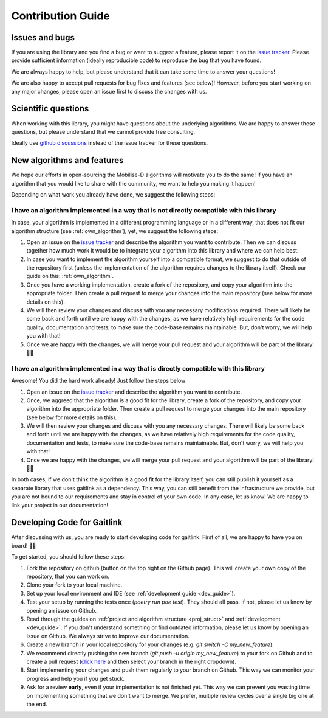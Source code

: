 Contribution Guide
==================

Issues and bugs
---------------
If you are using the library and you find a bug or want to suggest a feature, please report it on the `issue tracker <https://github.com/mobilise-d/gaitlink/issues>`_.
Please provide sufficient information (ideally reproducible code) to reproduce the bug that you have found.

We are always happy to help, but please understand that it can take some time to answer your questions!

We are also happy to accept pull requests for bug fixes and features (see below)!
However, before you start working on any major changes, please open an issue first to discuss the changes with us.

Scientific questions
--------------------
When working with this library, you might have questions about the underlying algorithms.
We are happy to answer these questions, but please understand that we cannot provide free consulting.

Ideally use `github discussions <https://github.com/mobilise-d/gaitlink/discussions/>`_ instead of the issue
tracker for these questions.

New algorithms and features
---------------------------
We hope our efforts in open-sourcing the Mobilise-D algorithms will motivate you to do the same!
If you have an algorithm that you would like to share with the community, we want to help you making it happen!

Depending on what work you already have done, we suggest the following steps:

I have an algorithm implemented in a way that is not directly compatible with this library
++++++++++++++++++++++++++++++++++++++++++++++++++++++++++++++++++++++++++++++++++++++++++
In case, your algorithm is implemented in a different programming language or in a different way, that does not fit
our algorithm structure (see :ref:`own_algorithm`), yet, we suggest the following steps:

1. Open an issue on the `issue tracker <https://github.com/mobilise-d/gaitlink/issues>`_ and describe the algorithm
   you want to contribute.
   Then we can discuss together how much work it would be to integrate your algorithm into this library and where we
   can help best.
2. In case you want to implement the algorithm yourself into a compatible format, we suggest to do that outside of
   the repository first (unless the implementation of the algorithm requires changes to the library itself).
   Check our guide on this: :ref:`own_algorithm`.
3. Once you have a working implementation, create a fork of the repository, and copy your algorithm into the appropriate
   folder.
   Then create a pull request to merge your changes into the main repository (see below for more details on this).
4. We will then review your changes and discuss with you any necessary modifications required.
   There will likely be some back and forth until we are happy with the changes, as we have relatively high requirements
   for the code quality, documentation and tests, to make sure the code-base remains maintainable.
   But, don't worry, we will help you with that!
5. Once we are happy with the changes, we will merge your pull request and your algorithm will be part of the library! 🎉🎉

I have an algorithm implemented in a way that is directly compatible with this library
+++++++++++++++++++++++++++++++++++++++++++++++++++++++++++++++++++++++++++++++++++++++
Awesome! You did the hard work already! Just follow the steps below:

1. Open an issue on the `issue tracker <https://github.com/mobilise-d/gaitlink/issues>`_ and describe the algorithm
   you want to contribute.
2. Once, we aggreed that the algorithm is a good fit for the library, create a fork of the repository, and copy your
   algorithm into the appropriate folder.
   Then create a pull request to merge your changes into the main repository (see below for more details on this).
3. We will then review your changes and discuss with you any necessary changes.
   There will likely be some back and forth until we are happy with the changes, as we have relatively high requirements
   for the code quality, documentation and tests, to make sure the code-base remains maintainable.
   But, don't worry, we will help you with that!
4. Once we are happy with the changes, we will merge your pull request and your algorithm will be part of the library! 🎉🎉

In both cases, if we don't think the algorithm is a good fit for the library itself, you can still publish it yourself
as a separate library that uses gaitlink as a dependency.
This way, you can still benefit from the infrastructure we provide, but you are not bound to our requirements and stay
in control of your own code.
In any case, let us know! We are happy to link your project in our documentation!

Developing Code for Gaitlink
---------------------------

After discussing with us, you are ready to start developing code for gaitlink.
First of all, we are happy to have you on board! 🎉🎉

To get started, you should follow these steps:

1. Fork the repository on github (button on the top right on the Github page).
   This will create your own copy of the repository, that you can work on.
2. Clone your fork to your local machine.
3. Set up your local environment and IDE (see :ref:`development guide <dev_guide>`).
4. Test your setup by running the tests once (`poetry run poe test`). They should all pass. If not, please let us know
   by opening an issue on Github.
5. Read through the guides on :ref:`project and algorithm structure <proj_struct>` and :ref:`development <dev_guide>`.
   If you don't understand something or find outdated information, please let us know by opening an issue on Github.
   We always strive to improve our documentation.
6. Create a new branch in your local repository for your changes (e.g. `git switch -C my_new_feature`).
7. We recommend directly pushing the new branch (`git push -u origin my_new_feature`) to your fork on Github and to
   create a pull request (`click here <https://github.com/mobilise-d/gaitlink/compare>`_ and then select your branch in
   the right dropdown).
8. Start implementing your changes and push them regularly to your branch on Github.
   This way we can monitor your progress and help you if you get stuck.
9. Ask for a review **early**, even if your implementation is not finished yet.
   This way we can prevent you wasting time on implementing something that we don't want to merge.
   We prefer, multiple review cycles over a single big one at the end.
